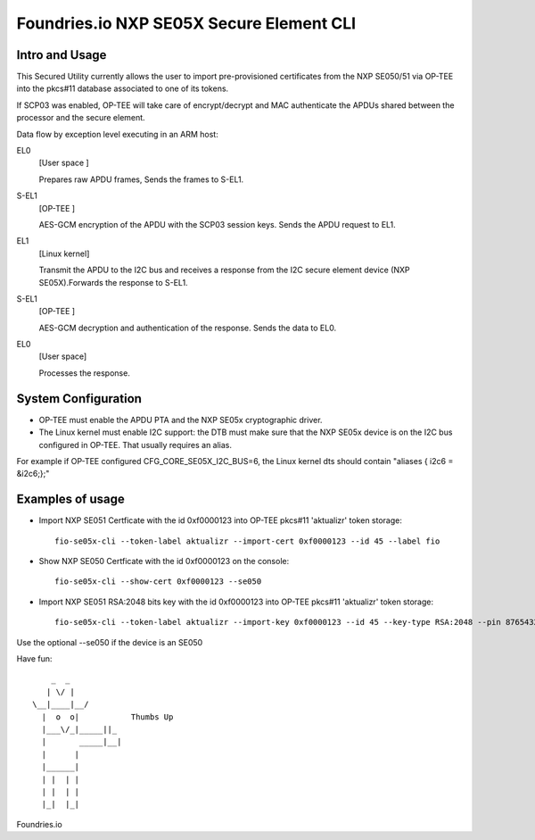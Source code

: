 
Foundries.io NXP SE05X Secure Element CLI
==========================================

Intro and Usage
----------------

This Secured Utility currently allows the user to import pre-provisioned certificates from the NXP SE050/51 via OP-TEE into the pkcs#11 database associated to one of its tokens.

If SCP03 was enabled, OP-TEE will take care of encrypt/decrypt and MAC authenticate the APDUs shared between the processor and the secure element.

Data flow by exception level executing in an ARM host:

EL0
        [User space  ]
	
	Prepares raw APDU frames, Sends the frames to S-EL1.
S-EL1
        [OP-TEE      ] 
	
	AES-GCM encryption of the APDU with the SCP03 session keys. Sends the APDU request to EL1.
EL1
        [Linux kernel] 
	
	Transmit the APDU to the I2C bus and receives a response from the I2C secure element device (NXP SE05X).Forwards the response to S-EL1.
S-EL1
        [OP-TEE      ] 
	
	AES-GCM decryption and authentication of the response. Sends the data to EL0.
EL0
        [User space] 
	
	Processes the response.

System Configuration
--------------------

* OP-TEE must enable the APDU PTA and the NXP SE05x cryptographic driver.
* The Linux kernel must enable I2C support: the DTB must make sure that the NXP SE05x device is on the I2C bus configured in OP-TEE. That usually requires an alias.

For example if OP-TEE configured CFG_CORE_SE05X_I2C_BUS=6, the Linux kernel dts should contain "aliases { i2c6 = &i2c6;};"
       
Examples of usage
-----------------

* Import NXP SE051 Certficate with the id 0xf0000123 into OP-TEE pkcs#11 'aktualizr' token storage::
  
    fio-se05x-cli --token-label aktualizr --import-cert 0xf0000123 --id 45 --label fio

* Show NXP SE050 Certficate with the id 0xf0000123 on the console::
  
    fio-se05x-cli --show-cert 0xf0000123 --se050

* Import NXP SE051 RSA:2048 bits key with the id 0xf0000123 into OP-TEE pkcs#11 'aktualizr' token storage::
  
    fio-se05x-cli --token-label aktualizr --import-key 0xf0000123 --id 45 --key-type RSA:2048 --pin 87654321


Use the optional --se050 if the device is an SE050

Have fun::

            _  _
           | \/ |
        \__|____|__/
          |  o  o|           Thumbs Up
          |___\/_|_____||_
          |       _____|__|
          |      |
          |______|
          | |  | |
          | |  | |
          |_|  |_|


Foundries.io
